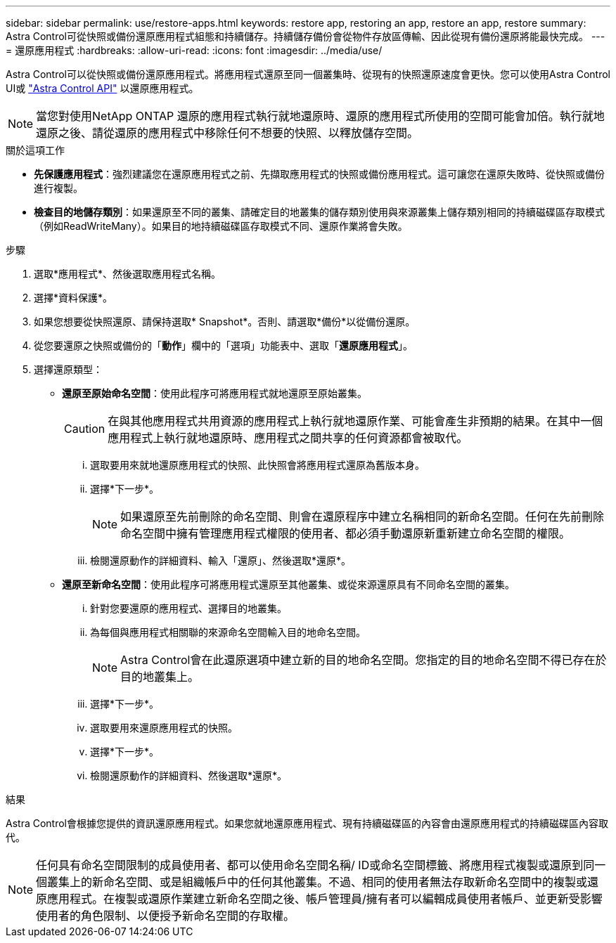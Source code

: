 ---
sidebar: sidebar 
permalink: use/restore-apps.html 
keywords: restore app, restoring an app, restore an app, restore 
summary: Astra Control可從快照或備份還原應用程式組態和持續儲存。持續儲存備份會從物件存放區傳輸、因此從現有備份還原將能最快完成。 
---
= 還原應用程式
:hardbreaks:
:allow-uri-read: 
:icons: font
:imagesdir: ../media/use/


[role="lead"]
Astra Control可以從快照或備份還原應用程式。將應用程式還原至同一個叢集時、從現有的快照還原速度會更快。您可以使用Astra Control UI或 https://docs.netapp.com/us-en/astra-automation/index.html["Astra Control API"^] 以還原應用程式。


NOTE: 當您對使用NetApp ONTAP 還原的應用程式執行就地還原時、還原的應用程式所使用的空間可能會加倍。執行就地還原之後、請從還原的應用程式中移除任何不想要的快照、以釋放儲存空間。

.關於這項工作
* *先保護應用程式*：強烈建議您在還原應用程式之前、先擷取應用程式的快照或備份應用程式。這可讓您在還原失敗時、從快照或備份進行複製。
* *檢查目的地儲存類別*：如果還原至不同的叢集、請確定目的地叢集的儲存類別使用與來源叢集上儲存類別相同的持續磁碟區存取模式（例如ReadWriteMany）。如果目的地持續磁碟區存取模式不同、還原作業將會失敗。


.步驟
. 選取*應用程式*、然後選取應用程式名稱。
. 選擇*資料保護*。
. 如果您想要從快照還原、請保持選取* Snapshot*。否則、請選取*備份*以從備份還原。
. 從您要還原之快照或備份的「*動作*」欄中的「選項」功能表中、選取「*還原應用程式*」。
. 選擇還原類型：
+
** *還原至原始命名空間*：使用此程序可將應用程式就地還原至原始叢集。
+
[CAUTION]
====
在與其他應用程式共用資源的應用程式上執行就地還原作業、可能會產生非預期的結果。在其中一個應用程式上執行就地還原時、應用程式之間共享的任何資源都會被取代。

====
+
... 選取要用來就地還原應用程式的快照、此快照會將應用程式還原為舊版本身。
... 選擇*下一步*。
+

NOTE: 如果還原至先前刪除的命名空間、則會在還原程序中建立名稱相同的新命名空間。任何在先前刪除命名空間中擁有管理應用程式權限的使用者、都必須手動還原新重新建立命名空間的權限。

... 檢閱還原動作的詳細資料、輸入「還原」、然後選取*還原*。


** *還原至新命名空間*：使用此程序可將應用程式還原至其他叢集、或從來源還原具有不同命名空間的叢集。
+
... 針對您要還原的應用程式、選擇目的地叢集。
... 為每個與應用程式相關聯的來源命名空間輸入目的地命名空間。
+

NOTE: Astra Control會在此還原選項中建立新的目的地命名空間。您指定的目的地命名空間不得已存在於目的地叢集上。

... 選擇*下一步*。
... 選取要用來還原應用程式的快照。
... 選擇*下一步*。
... 檢閱還原動作的詳細資料、然後選取*還原*。






.結果
Astra Control會根據您提供的資訊還原應用程式。如果您就地還原應用程式、現有持續磁碟區的內容會由還原應用程式的持續磁碟區內容取代。


NOTE: 任何具有命名空間限制的成員使用者、都可以使用命名空間名稱/ ID或命名空間標籤、將應用程式複製或還原到同一個叢集上的新命名空間、或是組織帳戶中的任何其他叢集。不過、相同的使用者無法存取新命名空間中的複製或還原應用程式。在複製或還原作業建立新命名空間之後、帳戶管理員/擁有者可以編輯成員使用者帳戶、並更新受影響使用者的角色限制、以便授予新命名空間的存取權。
